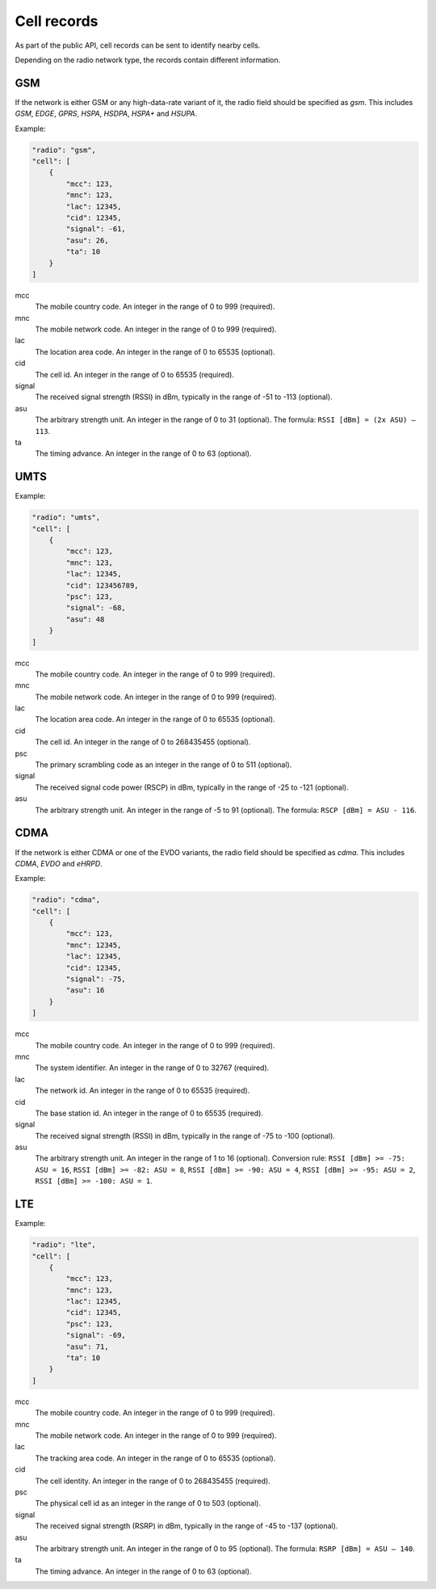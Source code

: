 .. _cell_records:

============
Cell records
============

As part of the public API, cell records can be sent to identify nearby cells.

Depending on the radio network type, the records contain different information.

GSM
===

If the network is either GSM or any high-data-rate variant of it, the radio
field should be specified as `gsm`. This includes `GSM`, `EDGE`, `GPRS`, `HSPA`,
`HSDPA`, `HSPA+` and `HSUPA`.

Example:

.. code-block:: javascript

    "radio": "gsm",
    "cell": [
        {
            "mcc": 123,
            "mnc": 123,
            "lac": 12345,
            "cid": 12345,
            "signal": -61,
            "asu": 26,
            "ta": 10
        }
    ]

mcc
    The mobile country code. An integer in the range of 0 to 999 (required).

mnc
    The mobile network code. An integer in the range of 0 to 999 (required).

lac
    The location area code. An integer in the range of 0 to 65535 (optional).

cid
    The cell id. An integer in the range of 0 to 65535 (required).

signal
    The received signal strength (RSSI) in dBm, typically in the range of
    -51 to -113 (optional).

asu
    The arbitrary strength unit. An integer in the range of 0 to 31 (optional).
    The formula: ``RSSI [dBm] = (2x ASU) – 113``.

ta
    The timing advance. An integer in the range of 0 to 63 (optional).


UMTS
====

Example:

.. code-block:: javascript

    "radio": "umts",
    "cell": [
        {
            "mcc": 123,
            "mnc": 123,
            "lac": 12345,
            "cid": 123456789,
            "psc": 123,
            "signal": -68,
            "asu": 48
        }
    ]

mcc
    The mobile country code. An integer in the range of 0 to 999 (required).

mnc
    The mobile network code. An integer in the range of 0 to 999 (required).

lac
    The location area code. An integer in the range of 0 to 65535 (optional).

cid
    The cell id. An integer in the range of 0 to 268435455 (optional).

psc
    The primary scrambling code as an integer in the range of 0 to 511
    (optional).

signal
    The received signal code power (RSCP) in dBm, typically in the range of
    -25 to -121 (optional).

asu
    The arbitrary strength unit. An integer in the range of -5 to 91 (optional).
    The formula: ``RSCP [dBm] = ASU - 116``.


CDMA
====

If the network is either CDMA or one of the EVDO variants, the radio
field should be specified as `cdma`. This includes `CDMA`, `EVDO` and `eHRPD`.

Example:

.. code-block:: javascript

    "radio": "cdma",
    "cell": [
        {
            "mcc": 123,
            "mnc": 12345,
            "lac": 12345,
            "cid": 12345,
            "signal": -75,
            "asu": 16
        }
    ]

mcc
    The mobile country code. An integer in the range of 0 to 999 (required).

mnc
    The system identifier. An integer in the range of 0 to 32767 (required).

lac
    The network id. An integer in the range of 0 to 65535 (required).

cid
    The base station id. An integer in the range of 0 to 65535 (required).

signal
    The received signal strength (RSSI) in dBm, typically in the range of
    -75 to -100 (optional).

asu
    The arbitrary strength unit. An integer in the range of 1 to 16 (optional).
    Conversion rule: ``RSSI [dBm] >= -75: ASU = 16``,
    ``RSSI [dBm] >= -82: ASU = 8``, ``RSSI [dBm] >= -90: ASU = 4``,
    ``RSSI [dBm] >= -95: ASU = 2``, ``RSSI [dBm] >= -100: ASU = 1``.


LTE
===

Example:

.. code-block:: javascript

    "radio": "lte",
    "cell": [
        {
            "mcc": 123,
            "mnc": 123,
            "lac": 12345,
            "cid": 12345,
            "psc": 123,
            "signal": -69,
            "asu": 71,
            "ta": 10
        }
    ]

mcc
    The mobile country code. An integer in the range of 0 to 999 (required).

mnc
    The mobile network code. An integer in the range of 0 to 999 (required).

lac
    The tracking area code. An integer in the range of 0 to 65535 (optional).

cid
    The cell identity. An integer in the range of 0 to 268435455 (required).

psc
    The physical cell id as an integer in the range of 0 to 503 (optional).

signal
    The received signal strength (RSRP) in dBm, typically in the range of
    -45 to -137 (optional).

asu
    The arbitrary strength unit. An integer in the range of 0 to 95 (optional).
    The formula: ``RSRP [dBm] = ASU – 140``.

ta
    The timing advance. An integer in the range of 0 to 63 (optional).
